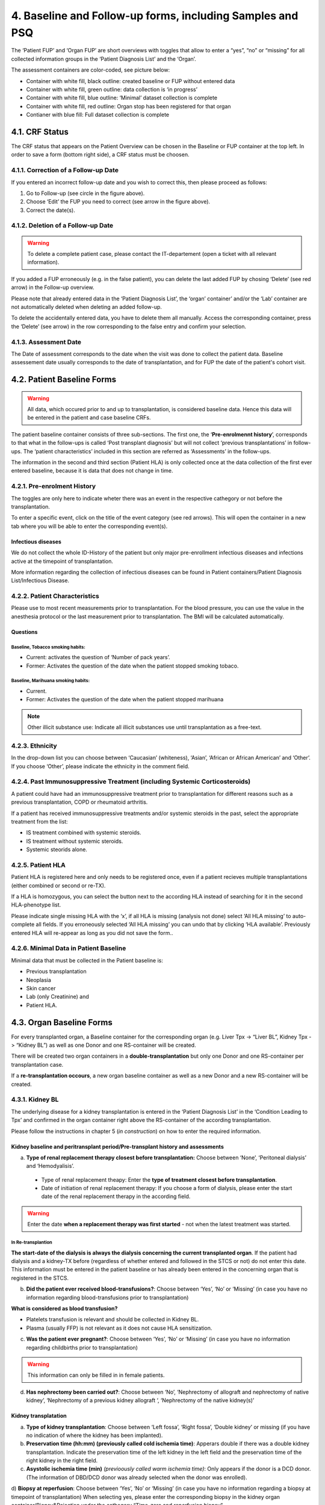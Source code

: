 4. Baseline and Follow-up forms, including Samples and PSQ
################################################################

.. image:: FUP1.png

The ‘Patient FUP’ and ‘Organ FUP’ are short overviews with toggles that allow to enter a “yes”, “no” or “missing” for all collected information groups in the ‘Patient Diagnosis List’ and the ‘Organ’.

.. image:: FUP2.png

The assessment containers are color-coded, see picture below:

* Container with white fill, black outline: created baseline or FUP without entered data
* Container with white fill, green outline: data collection is ‘in progress’
*	Container with white fill, blue outline: ‘Minimal’ dataset collection is complete
*	Container with white fill, red outline: Organ stop has been registered for that organ
*	Contianer with blue fill: Full dataset collection is complete

.. image:: FUP3.png

4.1. CRF Status
*******************

.. image:: CRF1.png
  :width: 500

The CRF status that appears on the Patient Overview can be chosen in the Baseline or FUP container at the top left. In order to save a form (bottom right side), a CRF status must be choosen.

4.1.1. Correction of a Follow-up Date
================================================

.. image:: CRF2.png

If you entered an incorrect follow-up date and you wish to correct this, then please proceed as follows:

#.	Go to Follow-up (see circle in the figure above).
#.	Choose ‘Edit’ the FUP you need to correct (see arrow in the figure above).
#.	Correct the date(s).

4.1.2. Deletion of a Follow-up Date
==========================================

.. warning:: To delete a complete patient case, please contact the IT-departement (open a ticket with all relevant information).

If you added a FUP erroneously (e.g. in the false patient), you can delete the last added FUP by chosing ‘Delete’ (see red arrow) in the Follow-up overview.

.. image:: CRF3.png

Please note that already entered data in the ‘Patient Diagnosis List’, the ‘organ’ container’ and/or the ‘Lab’ container are not automatically deleted when deleting an added follow-up.

.. image:: CRF4.png

To delete the accidentally entered data, you have to delete them all manually. Access the corresponding container, press the ‘Delete’ (see arrow) in the row corresponding to the false entry and confirm your selection.

4.1.3. Assessment Date
=============================

The Date of assessment corresponds to the date when the visit was done to collect the patient data.
Baseline assessement date usually corresponds to the date of transplantation, and for FUP the date of the patient's cohort visit. 

4.2. Patient Baseline Forms
******************************

.. image:: BL1.png

.. warning:: All data, which occured prior to and up to transplantation, is considered baseline data. Hence this data will be entered in the patient and case baseline CRFs.

The patient baseline container consists of three sub-sections.
The first one, the ‘**Pre-enrolmennt history**’, corresponds to that what in the follow-ups is called ‘Post transplant diagnosis’ but will not collect ‘previous transplantations’ in follow-ups.
The ‘patient characteristics’ included in this section are referred as ‘Assessments’ in the follow-ups.

.. image:: BL2.png

The information in the second and third section (Patient HLA) is only collected once at the data collection of the first ever entered baseline, because it is data that does not change in time.

.. image:: BL3.png

.. image:: BL4.png

4.2.1. Pre-enrolment History
==================================

The toggles are only here to indicate wheter there was an event in the respective cathegory or not before the transplantation.

.. image:: BL5.png

To enter a specific event, click on the title of the event category (see red arrows). This will open the container in a new tab where you will be able to enter the corresponding event(s).

Infectious diseases
------------------------------

We do not collect the whole ID-History of the patient but only major pre-enrollment infectious diseases and infections active at the timepoint of transplantation.

More information regarding the collection of infectious diseases can be found in Patient containers/Patient Diagnosis List/Infectious Disease.

4.2.2. Patient Characteristics
==================================

Please use to most recent measurements prior to transplantation. For the blood pressure, you can use the value in the anesthesia protocol or the last measurement prior to transplantation.
The BMI will be calculated automatically.

Questions
----------------

Baseline, Tobacco smoking habits:
^^^^^^^^^^^^^^^^^^^^^^^^^^^^^^^^^^^^^^^^^^^^

*	Current: activates the question of ‘Number of pack years’.
*	Former: Activates the question of the date when the patient stopped smoking tobaco.

Baseline, Marihuana smoking habits:
^^^^^^^^^^^^^^^^^^^^^^^^^^^^^^^^^^^^^^^^^^^^

* Current.
* Former: Activates the question of the date when the patient stopped marihuana

.. note:: Other illicit substance use: Indicate all illicit substances use until transplantation as a free-text.

4.2.3. Ethnicity
==================

In the drop-down list you can choose between ‘Caucasian’ (whiteness), ‘Asian’, ‘African or African American’ and ‘Other’. If you choose ‘Other’, please indicate the ethnicity in the comment field.

4.2.4. Past Immunosuppressive Treatment (including Systemic Corticosteroids)
==========================================================================================

A patient could have had an immunosuppressive treatment prior to transplantation for different reasons such as a previous transplantation, COPD or rheumatoid arthritis.

If a patient has received immunosuppressive treatments and/or systemic steroids in the past, select the appropriate treatment from the list:

*	IS treatment combined with systemic steroids.
*	IS treatment without systemic steroids.
*	Systemic steorids alone.

4.2.5. Patient HLA
========================

Patient HLA is registered here and only needs to be registered once, even if a patient recieves multiple transplantations (either combined or second or re-TX).

.. image:: BL6.png

If a HLA is homozygous, you can select the button next to the according HLA instead of searching for it in the second HLA-phenotype list.

Please indicate single missing HLA with the ‘x’, if all HLA is missing (analysis not done) select ‘All HLA missing’ to auto-complete all fields.
If you erroneously selected ‘All HLA missing’ you can undo that by clicking ‘HLA available’. Previously entered HLA will re-appear as long as you did not save the form..

4.2.6. Minimal Data in Patient Baseline
==========================================

Minimal data that must be collected in the Patient baseline is:

* Previous transplantation
* Neoplasia
* Skin cancer
* Lab (only Creatinine) and
* Patient HLA.

4.3. Organ Baseline Forms
****************************

.. image:: LiverBL1.png

For every transplanted organ, a Baseline container for the corresponding organ (e.g. Liver Tpx -> “Liver BL”, Kidney Tpx -> “Kidney BL”) as well as one Donor and one RS-container will be created.

There will be created two organ containers in a **double-transplantation** but only one Donor and one RS-container per transplantation case. 

If a **re-transplantation occours**, a new organ baseline container as well as a new Donor and a new RS-container will be created.

.. image:: LiverBL2.png

4.3.1. Kidney BL
====================

The underlying disease for a kidney transplantation is entered in the ‘Patient Diagnosis List’ in the ‘Condition Leading to Tpx’ and confirmed in the organ container right above the RS-container of the according transplantation.

Please follow the instructions in chapter 5 (*in construction*) on how to enter the required information.

Kidney baseline and peritransplant period/Pre-transplant history and assessments
----------------------------------------------------------------------------------

.. image:: KidneyBL1.png

a) **Type of renal replacement therapy closest before transplantation:** Choose between ‘None’, ‘Peritoneal dialysis’ and ‘Hemodyalisis’.

  * Type of renal replacement theapy: Enter the **type of treatment closest before transplantation**.
  * Date of initiation of renal replacement therapy: If you choose a form of dialysis, please enter the start date of the renal replacement therapy in the according field.

.. warning:: Enter the date **when a replacement therapy was first started** - not when the latest treatment was started.

.. image:: KidneyBL2.png

In Re-transplantion
^^^^^^^^^^^^^^^^^^^^^^^

**The start-date of the dialysis is always the dialysis concerning the current transplanted organ**. If the patient had dialysis and a kidney-TX before (regardless of whether entered and followed in the STCS or not) do not enter this date. This information must be entered in the patient baseline or has already been entered in the concerning organ that is registered in the STCS.

b) **Did the patient ever received blood-transfusions?**: Choose between ‘Yes’, ‘No’ or ‘Missing’ (in case you have no information regarding blood-transfusions prior to transplantation)

**What is considered as blood transfusion?**

* Platelets transfusion is relevant and should be collected in Kidney BL.
* Plasma (usually FFP) is not relevant as it does not cause HLA sensitization.

c) **Was the patient ever pregnant?**: Choose between ‘Yes’, ‘No’ or ‘Missing’ (in case you have no information regarding childbirths prior to transplantation)

.. warning:: This information can only be filled in in female patients.

d) **Has nephrectomy been carried out?**: Choose between ‘No’, ‘Nephrectomy of allograft and nephrectomy of native kidney’, ‘Nephrectomy of a previous kidney allograft ‘, ‘Nephrectomy of the native kidney(s)’

Kidney transplatation
--------------------------

.. image:: KidneyBL3.png

a) **Type of kidney transplantation**: Choose between ‘Left fossa’, ‘Right fossa’, ‘Double kidney’ or missing (if you have no indication of where the kidney has been implanted).

b) **Preservation time (hh:mm) (previously called cold ischemia time)**: Apperars double if there was a double kidney transplantation. Indicate the preservation time of the left kidney in the left field and the preservation time of the right kidney in the right field.

c) **Asystolic ischemia time (min)** *(previoously called warm ischemia time)*: Only appears if the donor is a DCD donor. (The information of DBD/DCD donor was already selected when the donor was enrolled).

.. image:: KidneyBL4.png

d) **Biopsy at reperfusion**: Choose between ‘Yes’, ‘No’ or ‘Missing’ (in case you have no information regarding a biopsy at timepoint of transplantation)
When selecting yes, please enter the corresponding biopsy in the kidney organ container/Biopsy&Rejection under the cathegory “Time-zero and reperfusion biopsy”.

In ‘Type of biopsy’ you can select wether the biopsy has been taken pre-implantation or when already implanted and reperfused, but within the transplantation surgery.

.. image:: KidneyBL5.png

Kidney Transplant Function
-----------------------------

.. image:: KidneyBL6.png

a) **Early allograft dysfunction (DGF)**: Choose between ‘Yes’, ‘No’ or ‘Missing’ (in case you have no information regarding DGF) and see Primary-non function (below) for further information.

b) **Post-transplant dialysis**: Choose between ‘Yes’, ‘No’ or ‘Missing’ (in case you have no information regarding dialysis after transplantation).
When selecting ‘Yes’ please fill in the start and the stop date of the post-transplant dialysis accordingly.

.. image:: KidneyBL7.png

c) **Less than 500 ml urine output within the first 24 hours after transplantation?**: Choose between ‘Yes’, ‘No’ or ‘Missing’ (in case you have no information regarding the urin output quantity in the first 24 hours after transplantation).

Minimal Data in Kidney Baseline
-------------------------------------

Minimal data that must be collected in the Kidney baseline is:

* Type of kidney transplantation and
* Biopsy at reperfusion.

Please fill in the biopsy information in the corresponding organ container.

4.3.2. Heart BL
===================

The underlying disease for a heart transplantation is entered in the ‘Patient Diagnosis List’ in the ‘Condition Leading to Tpx’ and confirmed in the organ container right above the RS-container of the according transplantation. Please follow the instructions in chapter 5 (*in construction*) on how to enter the required information.

Heart baseline and peritransplant period/Pre-transplant history and assessments
----------------------------------------------------------------------------------

.. image:: HeartBL1.png

a) **Urgent listing**: Choose between ‘Yes’, ‘No’ or ‘Missing’ (in case you have no information regarding the listing status for this transplantation).

b)	**History of cardiac surgery**: Choose between ‘Yes’, ‘No’ or ‘Missing’ (in case you have no information regarding cardiac surgery prior to transplantation).

When choosing ‘Yes’, select all that apply from the following list:

**Type of cardiac surgery**:

*	Previous CABG (Coronry artery bypass surgery, also known as heart bypass surgery)
*	Previous valvular surgery (Repair and/or replacement)
*	Ventricular Assist Device (VAD) (LVAD, BerlinHeart, Excor…)
*	Surgery for congenital heart disease
*	Other

c)	**History of device implantation**: Choose between ‘Yes’, ‘No’ or ‘Missing’ (in case you have no information regarding cardiac surgery prior to transplantation).

When choosing ‘Yes’, select all that apply from the following list:

**Type of device**:

*	Pacemaker or ICD with leads (traditional ICD, placed in the chest with wires attached to the heart)
*	Subcutaneous ICD (also called S-ICD, placed under the skin and attached to a sensor that runs along the breastbone. It doesn’t touch the heart.)
*	Leadless pacemaker (a small, one-piece device. All the parts of a leadless pacemaker are inside one device. There’s no separate battery and the whole device sits in the heart’s right ventricle.)
*	Cardio MEMS (this system is indicated for the wireless measurement and monitoring of pulmonary artery pressure and heart)
*	Ventricular Assist Device (VAD) (LVAD, BerlinHeart, Excor…)
*	Other

d)	**Pulmonary vascular resistance (wood units)**: Enter the last available measurement prior to transplantation or ‘Missing’ (in case you have no PVR-value available prior to transplantation).

.. note:: PVR is commonly expressed in Wood units (mmHg·min/L) or dynes·s/cm^-5. 1 Wood unit corresponds to 80 dyn*sec*cm-5. 

e)	**NYHA-Classification**: Select the NYHA-Class last indicated before transplantation or ‘Missing’ (in case you have no information regarding the NYHA-Classification prior to transplantation)

.. list-table:: 
  :widths: 30, 130
  :header-rows: 1

  * - **NYHA Class**
    - **Symptoms**
  * - I
    - No symptoms and no limitation in ordinary physical activity, e.g. shortness of breath when walking, climbing stairs etc.
  * - II
    - Mild symptoms (mild shortness of breath and/or angina) and slight limitation during ordinary activity.
  * - III
    - Marked limitation in activity due to symptoms, even during less-than-ordinary activity, e.g. walking short distances (20–100 m). Comfortable only at rest
  * - IV
    - Severe limitations. Experiences symptoms even while at rest. Mostly bedbound patients

f)	**VO2 max (ml/min/kg)**: Enter the last available measurement prior to transplantation or ‘Missing’ (in case you have no VO2max-value available prior to transplantation).

.. note:: VO2 max at baseline, it refers to the pretransplant assessment.

g)	**LV Ejection fraction in %**: Enter the last available measurement prior to transplantation or ‘Missing’ (in case you have no EF-value available prior to transplantation).

(Heart) Transplantion
-----------------------------

.. image:: HeartBL2.png

a)	**Donor cross-clamp date and time**: Enter the date and the time the donor aorta has been clamped.

.. image:: HeartBL3.png

b) **Recipient de-clamp date and time**: Enter the date and the time aorta has been re-opened in the recipient.

.. image:: HeartBL4.png

These values are needed to calculate the Cross clamp time, which is the time in which the allograft has not connected to the circulation. 

c)	**Bypass time (min)**: This is the ECC time (Extra Corporal Circulation time).

d)	**Biopsy at reperfusion**: Choose between ‘Yes’, ‘No’ or ‘Missing’ (in case you have no information regarding a biopsy at timepoint of transplantation).

When selecting ‘Yes’ please enter the corresponding biopsy in the heart organ container/Biopsy&Rejection under the cathegory “Time-zero and reperfusion biopsy”. In ‘Type of biopsy’ you can select whether the biopsy has been taken pre-implantation or when already implanted and reperfused, but within the transplantation surgery.

(Heart) Transplant function
-------------------------------

.. image:: HeartBL5.png

a)	**Primary graft dysfunction**: Choose between ‘No’, ‘Requiring ECLS’, ‘Not requiring ECLS’or ‘Missing’ (in case you have no information regarding a possible graft dysfunction after transplantation).

ECLS (extracorporeal life support) refers to a method of mechanical cardiovascular support. This can be done by means of ECMO (including an oxygenator) or by a pump without an intermediate oxygenator with normal lung function.

b)	**ECG rhythm**: Choose the ECG rhythm immediately after transplantation and select all that apply from the following list:
  *	Normal sinus rhythm
  * Atrial fibrillation/flutter
  * AV-Block not requiring pacemaker
  * AV-Block requiring pacemaker
  * AV-node rhythm
  * Fascicular block
  * Pacemaker rhythm
  * Sinus bradycardia
  * Sinus tachycardia
  * Other



*In construction*

4.3.3. Islets BL
=========================

*In construction*

4.3.4. Liver BL
===================

*In construction*

4.3.5. Lung BL
======================

*In construction*

4.3.6. Pancreas BL
=========================

*In construction*

4.3.7. Small Bowel BL
==========================

*In construction*

4.4. Donor Form
******************

*In construction*

4.5. RS-Form
*****************

*In construction*

4.6. Patient Follow-up Forms
***********************************

.. iamge:: BL7.png

All events that occour after re-perfusion respectively from the first day after the last follow-up including the day of the actual follow-up are registered in the corresponding follow-up period.

The toggles are only here to indicate wheter there was an event in the respective cathegory or not before the transplantation.

.. image:: BL8.png

To enter a specific event, click on the title of the event cathegory. This will open the container in a new tab where you will be able to enter the corresponding event(s).

4.6.1. Post transplant Diagnosis
===================================

The toggles are only here to indicate wheter there was an event in the respective cathegory or not since the last assessment (baseline or follow-up).

.. image:: BL9.png

To enter a specific event, click on the title of the event cathegory. This will open the container in a new tab where you will be able to enter the corresponding event(s).

Infectious diseases 
----------------------------------

If you do not have (yet) information regarding the occourrence of an infection in the actual follow-up period, there might be different reasons for it. Please indicate the reason for the missing information in the drop down list and select from:

*	Awaiting confirmation
*	No information from external hospital available
*	No information from GP available
*	Patient death or drop-out
*	Patient did not attend follow-up visit
*	Other

.. image:: BL10.png

If you are awaiting the confirmation of possible IDs from a physician, you can leave the toggle on ‘-------’ and select ‘awaiting confirmation’ but be sure to leave the CRF status as ‘in progress’.
When you receive confirmation (or negation) of the suspected infection, do not forget to change the toggle to ‘Yes’ or ‘No’ and set the CRF status to complete. If needed, add the reported/confirmed ID in the ‘infectious diseases’ container.

More information regarding the collection of infectious diseases can be found in Patient containers/Patient Diagnosis List/Infectious Disease.

4.6.2. Assessments
=======================

Please use to most recent measurements prior to or on the day of follow-up.
The BMI will be calculated automatically.

Questions
---------------

The questions are just formal and no additional information to a ‘Yes’, ‘No’ or ‘missing’ is added anywhere.
Did the patient smoke tobacco since last cohort visit?

4.7. Organ Follow-Up forms
*****************************

4.7.1 Kidney
===============

*In construction*

4.7.2. Heart
===============

*In construction*

4.7.3. Islets
===============

*In construction*

4.7.4. Liver
===============

*In construction*

4.7.5. Lung
===============

*In construction*

4.7.6. Pancreas
===================

*In construction*

4.7.7. Small Bowel
=======================

*In construction*

4.7.8. Graft loss
=======================

*In construction*

4.8. Samples
********************

*	There are two time points at which samples are taken for the STCS: T0 and T12. The amount of blood drawn is specified below.
*	Plasma and DNA (T0) or only plasma (T12) are obtained from the samples and then stored.
*	The samples taken are entered in the STCS database and, if necessary, also removed from it if they are withdrawn for further use or destroyed at the patient's request.
*	No samples are taken without the patient's IC.
*	Blood sampling which is taken from a patient who is not transplanted will still be tested and stored for a period of two weeks in the Lab. This will not be billed if not entered in the STCS.

4.8.1. General rules and procedures
=====================================

*	For details regarding the laboratory procedure see specific SOPs
*	The use of a “sample tracking sheet” for each patient is mandatory. The Lausanne version is the official version of the sample tracking sheet. 
*	If a sample has been processed in a different manner then described in the SOP, the change has to be recorded in the sample tracking sheet.
*	Blood samples are not transferred between centers in the case of patient transfer.
*	Analyzed samplings must be entered in 3LC as soon as possible in the Sample section, as longest after 7 days.

4.8.2. Timepoint for Sampling blood draws
============================================

T0: A Sampling before TX can be taken -15 to 0 days before TX.
T0 in ABOi living donation: The T0 blood draw has to be performed before the start of any induction of immunosuppression or conditioning regimen. The rule of -15 days is applied by analogy.

T12: Window for blood draw : +/- 15 days at 12 months (total one month period)

4.8.3. Sample registration (sample in)
=========================================

.. image:: Sample1.png

* Choose the analyzed material. In the Baseline the order is:

  #. Plasma
  #. Extracted DNA

*	The sample identification Number will then be generated automatically by choosing:

  *	the transplantation
  * the sampling schedule and
  * the sample type from the dropdown list in 3LC

*	Further entries:

  * the local center sample ID
  * the center where the sample is stored
  * the sample collection date and
  * the number of aliquots stored (Plasma always 3 unless there is no notice in the lab tracking sheet, DNA always 2)

4.8.4. Sample utilization and tracking (sample out)
=====================================================

If samples are used for a study or research, the removal of (or part of) the sample has to be entered in 3LC in the “Samples”-part in “BioSample out”.

.. image:: Sample2.png

When removing samples please enter:

*	the date of sample retrieval
*	the number of aliquots (if entire tubes are removed or a tube is empty) used and
*	the reason for the retrieval/removal (study, consent withdrawl or other reason).
* If retrieved for a study, always indicate the project for which the samples are used and the exact number of aliquots taken.
* If tubes habe been removen for any other reason, indicate the reason and the number of removed tubes (e.g. the tube has been defrosted from the wrong patient and needs to be destroyed)

.. warning:: **DNA** is removed in drops, meaning, after a sampling removal the tube remains in the freezer. This means, that in the STCS in “Number of aliquots used” no entry is made unless the tube is completely empty. This also means, that if DNA is removed, we have to ask the ‘Typisierungslabor’ if there are tubes that have been used completely.

.. warning:: If **plasma** is removed, it’s always (!) a complete tube that has to be entered in ‘Number of aliquots used’.

.. image:: Sample3.png

Sample destruction in case of change of consent
--------------------------------------------------------------

In case of consent withdrawal or other cases in which samples were entered and have now to be destroyed, please do not simply delete the sampling but enter the sample utilisation and traking field to remove them.

.. warning:: If samples are deleted completely and not just removed, there will be no money in the sample cost calculation for these samplings!

4.8.5. Quantity of drawn blood for the STCS Samples
=========================================================

.. list-table::
   :widths: 45 30 
   :header-rows: 1

   * - Blood volume
     - T0/T12
   * - Children and adults > 40kg body weight
     - 7.5-20ml*
   * - Children 30-40 kg body weight
     - 0.8 x 7.5-20ml*
   * - Children 20-30 kg body weight
     - 0.6 x 7.5-20ml*
   * - Children 15-20 kg body weight
     - 0.4 x 7.5-20ml*
   * - Children 10-15 kg body weight
     - 0.2 x 7.5-20ml*
   * - Children 5-10 kg body weight
     - 0.1 x7.5-20ml*
   * - Children <5 kg body weight
     - 0.1 x7.5-20ml*

*The exact quantity depends on the center:

*	HUG (GE): 5ml/5ml
*	CHUV (VD): 7.5ml/7.5ml
*	Inselspital (BE):7.5ml/7.5ml
*	HOCH (SG): 20ml/20ml
*	USB (BS): *missing*
*	USZ (ZH): 10ml/10ml

Example:

* Pat. with 17kg: 0.4 x 10ml (*USZ*) = 4ml
* Pat. with 17kg: 0.4 x 7.5ml (*CHUV* and *Insel*) = 3ml

4.8.6. Specific rules and procedures
===============================================

Children of Jehovah’s Witness, patients with anemia: to reduce the blood use of these patients, volume and sampling will be decided on an individual basis by the transplant physician.

4.9. PSQ
**************

*In construction*

    
